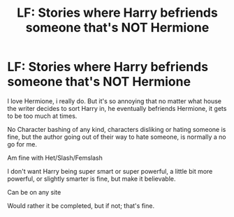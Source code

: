 #+TITLE: LF: Stories where Harry befriends someone that's NOT Hermione

* LF: Stories where Harry befriends someone that's NOT Hermione
:PROPERTIES:
:Author: SnarkyAndProud
:Score: 12
:DateUnix: 1578372503.0
:DateShort: 2020-Jan-07
:FlairText: Request
:END:
I love Hermione, i really do. But it's so annoying that no matter what house the writer decides to sort Harry in, he eventually befriends Hermione, it gets to be too much at times.

No Character bashing of any kind, characters disliking or hating someone is fine, but the author going out of their way to hate someone, is normally a no go for me.

Am fine with Het/Slash/Femslash

I don't want Harry being super smart or super powerful, a little bit more powerful, or slightly smarter is fine, but make it believable.

Can be on any site

Would rather it be completed, but if not; that's fine.


